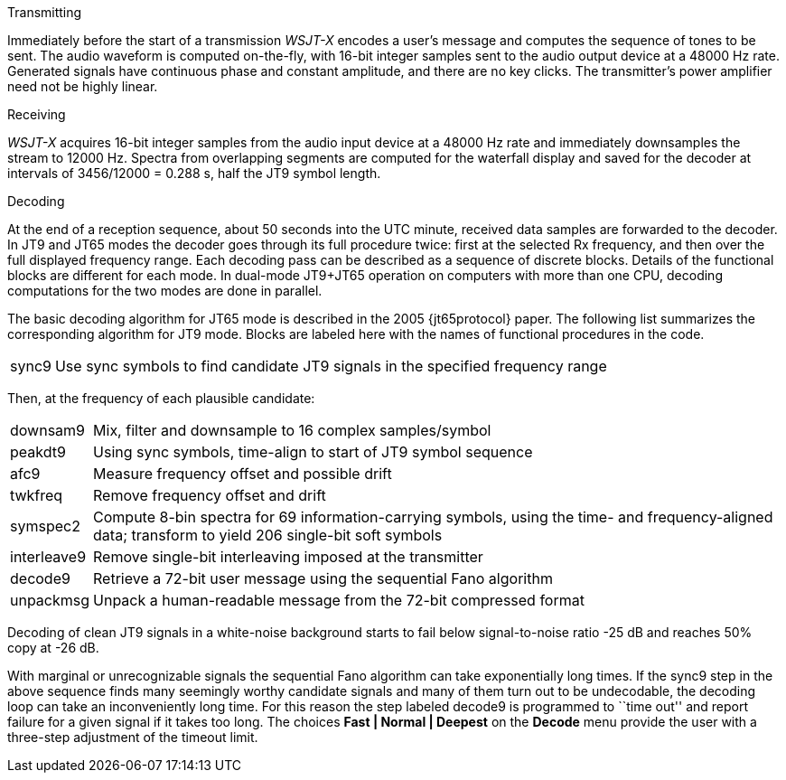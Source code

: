 // Status=review
.Transmitting

Immediately before the start of a transmission _WSJT-X_ encodes a
user's message and computes the sequence of tones to be sent.  The
audio waveform is computed on-the-fly, with 16-bit integer samples
sent to the audio output device at a 48000 Hz rate.  Generated signals
have continuous phase and constant amplitude, and there are no key
clicks.  The transmitter's power amplifier need not be highly linear.

.Receiving

_WSJT-X_ acquires 16-bit integer samples from the audio input device
at a 48000 Hz rate and immediately downsamples the stream to 12000 Hz.
Spectra from overlapping segments are computed for the waterfall
display and saved for the decoder at intervals of 3456/12000 = 0.288
s, half the JT9 symbol length.

.Decoding

At the end of a reception sequence, about 50 seconds into the UTC
minute, received data samples are forwarded to the decoder.  In JT9
and JT65 modes the decoder goes through its full procedure twice:
first at the selected Rx frequency, and then over the full displayed
frequency range.  Each decoding pass can be described as a sequence of
discrete blocks.  Details of the functional blocks are different for
each mode.  In dual-mode JT9+JT65 operation on computers with more
than one CPU, decoding computations for the two modes are done in
parallel.

The basic decoding algorithm for JT65 mode is described in the 2005
{jt65protocol} paper.  The following list summarizes the corresponding
algorithm for JT9 mode. Blocks are labeled here with the names of
functional procedures in the code.

[horizontal]
+sync9+::    Use sync symbols to find candidate JT9 signals 
            in the specified frequency range

Then, at the frequency of each plausible candidate:

[horizontal]
+downsam9+::  Mix, filter and downsample to 16 complex 
            samples/symbol

+peakdt9+::   Using sync symbols, time-align to start of JT9 symbol 
            sequence

+afc9+::    Measure frequency offset and possible drift

+twkfreq+::   Remove frequency offset and drift

+symspec2+::  Compute 8-bin spectra for 69 information-carrying
            symbols, using the time- and frequency-aligned data;
            transform to yield 206 single-bit soft symbols

+interleave9+:: Remove single-bit interleaving imposed at the
	    transmitter

+decode9+::   Retrieve a 72-bit user message using the sequential
            Fano algorithm 


+unpackmsg+:: Unpack a human-readable message from the 72-bit 
            compressed format

Decoding of clean JT9 signals in a white-noise background starts to
fail below signal-to-noise ratio -25 dB and reaches 50% copy at -26
dB.

With marginal or unrecognizable signals the sequential Fano algorithm
can take exponentially long times.  If the +sync9+ step in the above
sequence finds many seemingly worthy candidate signals and many of
them turn out to be undecodable, the decoding loop can take an
inconveniently long time.  For this reason the step labeled +decode9+
is programmed to ``time out'' and report failure for a given signal if
it takes too long.  The choices *Fast | Normal | Deepest* on the
*Decode* menu provide the user with a three-step adjustment of the
timeout limit.
